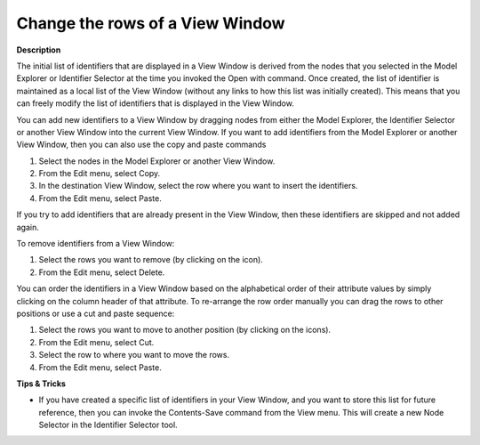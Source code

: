 

.. _Identifier-Selector_Changing_the_rows_of_a_View_Wi:


Change the rows of a View Window
================================

**Description** 

The initial list of identifiers that are displayed in a View Window is derived from the nodes that you selected in the Model Explorer or Identifier Selector at the time you invoked the Open with command. Once created, the list of identifier is maintained as a local list of the View Window (without any links to how this list was initially created). This means that you can freely modify the list of identifiers that is displayed in the View Window.



You can add new identifiers to a View Window by dragging nodes from either the Model Explorer, the Identifier Selector or another View Window into the current View Window. If you want to add identifiers from the Model Explorer or another View Window, then you can also use the copy and paste commands

1.	Select the nodes in the Model Explorer or another View Window.

2.	From the Edit menu, select Copy.

3.	In the destination View Window, select the row where you want to insert the identifiers.

4.	From the Edit menu, select Paste.

If you try to add identifiers that are already present in the View Window, then these identifiers are skipped and not added again.



To remove identifiers from a View Window:

1.	Select the rows you want to remove (by clicking on the icon).

2.	From the Edit menu, select Delete.



You can order the identifiers in a View Window based on the alphabetical order of their attribute values by simply clicking on the column header of that attribute. To re-arrange the row order manually you can drag the rows to other positions or use a cut and paste sequence:

1.	Select the rows you want to move to another position (by clicking on the icons).

2.	From the Edit menu, select Cut.

3.	Select the row to where you want to move the rows.

4.	From the Edit menu, select Paste.



**Tips & Tricks** 

*	If you have created a specific list of identifiers in your View Window, and you want to store this list for future reference, then you can invoke the Contents-Save command from the View menu. This will create a new Node Selector in the Identifier Selector tool.




